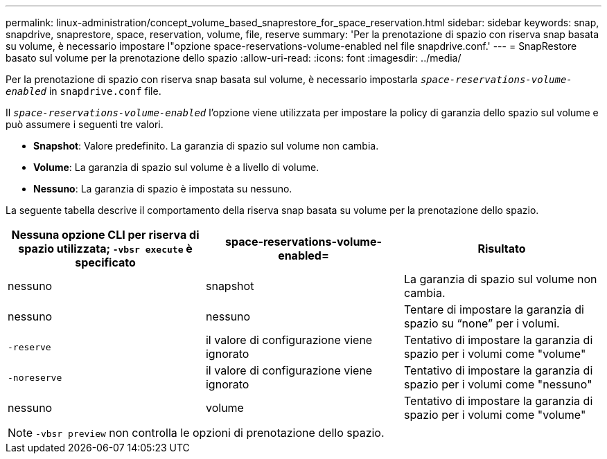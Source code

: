 ---
permalink: linux-administration/concept_volume_based_snaprestore_for_space_reservation.html 
sidebar: sidebar 
keywords: snap, snapdrive, snaprestore, space, reservation, volume, file, reserve 
summary: 'Per la prenotazione di spazio con riserva snap basata su volume, è necessario impostare l"opzione space-reservations-volume-enabled nel file snapdrive.conf.' 
---
= SnapRestore basato sul volume per la prenotazione dello spazio
:allow-uri-read: 
:icons: font
:imagesdir: ../media/


[role="lead"]
Per la prenotazione di spazio con riserva snap basata sul volume, è necessario impostarla `_space-reservations-volume-enabled_` in `snapdrive.conf` file.

Il `_space-reservations-volume-enabled_` l'opzione viene utilizzata per impostare la policy di garanzia dello spazio sul volume e può assumere i seguenti tre valori.

* *Snapshot*: Valore predefinito. La garanzia di spazio sul volume non cambia.
* *Volume*: La garanzia di spazio sul volume è a livello di volume.
* *Nessuno*: La garanzia di spazio è impostata su nessuno.


La seguente tabella descrive il comportamento della riserva snap basata su volume per la prenotazione dello spazio.

|===
| Nessuna opzione CLI per riserva di spazio utilizzata; `-vbsr execute` è specificato | space-reservations-volume-enabled= | Risultato 


 a| 
nessuno
 a| 
snapshot
 a| 
La garanzia di spazio sul volume non cambia.



 a| 
nessuno
 a| 
nessuno
 a| 
Tentare di impostare la garanzia di spazio su "`none`" per i volumi.



 a| 
`-reserve`
 a| 
il valore di configurazione viene ignorato
 a| 
Tentativo di impostare la garanzia di spazio per i volumi come "volume"



 a| 
`-noreserve`
 a| 
il valore di configurazione viene ignorato
 a| 
Tentativo di impostare la garanzia di spazio per i volumi come "nessuno"



 a| 
nessuno
 a| 
volume
 a| 
Tentativo di impostare la garanzia di spazio per i volumi come "volume"

|===

NOTE: `-vbsr preview` non controlla le opzioni di prenotazione dello spazio.
